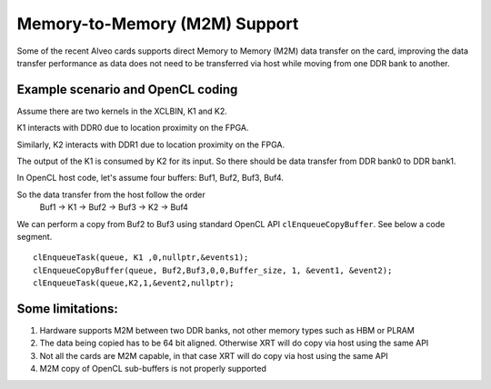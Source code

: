 Memory-to-Memory (M2M) Support
------------------------------

Some of the recent Alveo cards supports direct Memory to Memory (M2M) data transfer on the card, improving the data transfer performance 
as data does not need to be transferred via host while moving from one DDR bank to another. 

Example scenario and OpenCL coding
~~~~~~~~~~~~~~~~~~~~~~~~~~~~~~~~~~
Assume there are two kernels in the XCLBIN, K1 and K2. 

K1 interacts with DDR0 due to location proximity on the FPGA. 

Similarly, K2 interacts with DDR1 due to location proximity on the FPGA. 

The output of the K1 is consumed by K2 for its input. So there should be data transfer from DDR bank0 to DDR bank1. 

.. image:: M2M-transfer.png
   :align: center

In OpenCL host code, let's assume four buffers: Buf1, Buf2, Buf3, Buf4.  


So the data transfer from the host follow the order
 Buf1 -> K1 -> Buf2 -> Buf3 -> K2 -> Buf4

We can perform a copy from Buf2 to Buf3 using standard OpenCL API ``clEnqueueCopyBuffer``. See below a code segment. 

::

  clEnqueueTask(queue, K1 ,0,nullptr,&events1);
  clEnqueueCopyBuffer(queue, Buf2,Buf3,0,0,Buffer_size, 1, &event1, &event2);
  clEnqueueTask(queue,K2,1,&event2,nullptr); 


Some limitations:
~~~~~~~~~~~~~~~~
1. Hardware supports M2M between two DDR banks, not other memory types such as HBM or PLRAM
2. The data being copied has to be 64 bit aligned. Otherwise XRT will do copy via host using the same API
3. Not all the cards are M2M capable, in that case XRT will do copy via host using the same API
4. M2M copy of OpenCL sub-buffers is not properly supported

